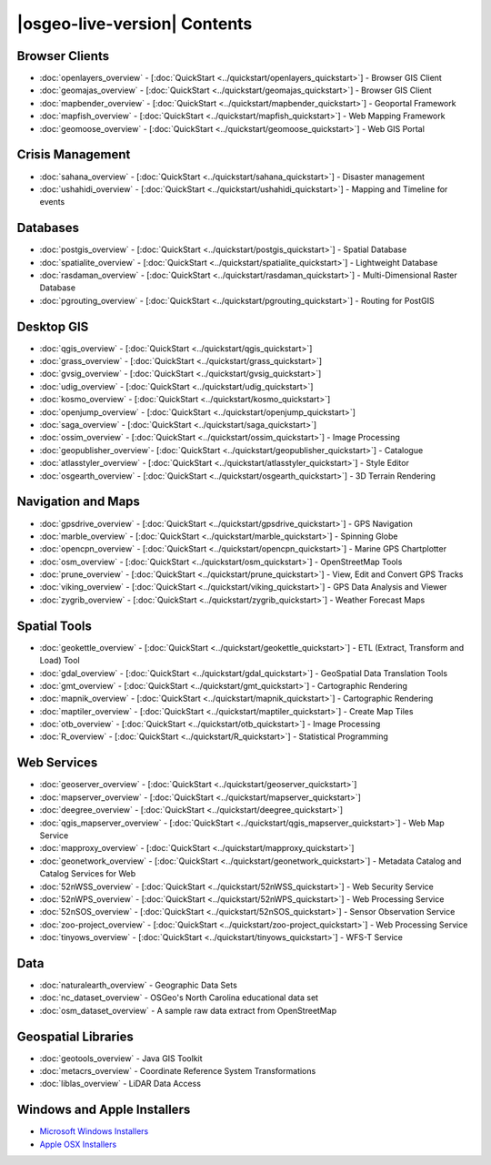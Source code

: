 .. OSGeo-Live documentation master file, created by
   sphinx-quickstart on Tue Jul  6 14:54:20 2010.
   You can adapt this file completely to your liking, but it should at least
   contain the root `toctree` directive.

|osgeo-live-version| Contents
================================================================================

Browser Clients
--------------------------------------------------------------------------------
* :doc:`openlayers_overview` - [:doc:`QuickStart <../quickstart/openlayers_quickstart>`] - Browser GIS Client
* :doc:`geomajas_overview` - [:doc:`QuickStart <../quickstart/geomajas_quickstart>`] - Browser GIS Client
* :doc:`mapbender_overview` - [:doc:`QuickStart <../quickstart/mapbender_quickstart>`] - Geoportal Framework
* :doc:`mapfish_overview` - [:doc:`QuickStart <../quickstart/mapfish_quickstart>`] - Web Mapping Framework
* :doc:`geomoose_overview` - [:doc:`QuickStart <../quickstart/geomoose_quickstart>`] - Web GIS Portal

Crisis Management
--------------------------------------------------------------------------------
* :doc:`sahana_overview` - [:doc:`QuickStart <../quickstart/sahana_quickstart>`] - Disaster management
* :doc:`ushahidi_overview` - [:doc:`QuickStart <../quickstart/ushahidi_quickstart>`] - Mapping and Timeline for events

Databases
--------------------------------------------------------------------------------
* :doc:`postgis_overview`  - [:doc:`QuickStart <../quickstart/postgis_quickstart>`] - Spatial Database
* :doc:`spatialite_overview` - [:doc:`QuickStart <../quickstart/spatialite_quickstart>`] - Lightweight Database
* :doc:`rasdaman_overview` - [:doc:`QuickStart <../quickstart/rasdaman_quickstart>`] - Multi-Dimensional Raster Database
* :doc:`pgrouting_overview` - [:doc:`QuickStart <../quickstart/pgrouting_quickstart>`] - Routing for PostGIS

Desktop GIS
--------------------------------------------------------------------------------
* :doc:`qgis_overview` - [:doc:`QuickStart <../quickstart/qgis_quickstart>`]
* :doc:`grass_overview` - [:doc:`QuickStart <../quickstart/grass_quickstart>`]
* :doc:`gvsig_overview` - [:doc:`QuickStart <../quickstart/gvsig_quickstart>`]
* :doc:`udig_overview` - [:doc:`QuickStart <../quickstart/udig_quickstart>`]
* :doc:`kosmo_overview` - [:doc:`QuickStart <../quickstart/kosmo_quickstart>`]
* :doc:`openjump_overview` - [:doc:`QuickStart <../quickstart/openjump_quickstart>`]
* :doc:`saga_overview` - [:doc:`QuickStart <../quickstart/saga_quickstart>`]
* :doc:`ossim_overview` - [:doc:`QuickStart <../quickstart/ossim_quickstart>`] - Image Processing
* :doc:`geopublisher_overview`- [:doc:`QuickStart <../quickstart/geopublisher_quickstart>`] - Catalogue
* :doc:`atlasstyler_overview` - [:doc:`QuickStart <../quickstart/atlasstyler_quickstart>`] - Style Editor
* :doc:`osgearth_overview` - [:doc:`QuickStart <../quickstart/osgearth_quickstart>`] - 3D Terrain Rendering

.. temp disabled to save disc space: * :doc:`mb-system_overview` - [:doc:`QuickStart <../quickstart/mb-system_quickstart>`] - Sea Floor Mapping

Navigation and Maps
--------------------------------------------------------------------------------
* :doc:`gpsdrive_overview` - [:doc:`QuickStart <../quickstart/gpsdrive_quickstart>`] - GPS Navigation
* :doc:`marble_overview` - [:doc:`QuickStart <../quickstart/marble_quickstart>`] - Spinning Globe
* :doc:`opencpn_overview` - [:doc:`QuickStart <../quickstart/opencpn_quickstart>`] - Marine GPS Chartplotter
* :doc:`osm_overview` - [:doc:`QuickStart <../quickstart/osm_quickstart>`] - OpenStreetMap Tools
* :doc:`prune_overview` - [:doc:`QuickStart <../quickstart/prune_quickstart>`] - View, Edit and Convert GPS Tracks
* :doc:`viking_overview` - [:doc:`QuickStart <../quickstart/viking_quickstart>`] - GPS Data Analysis and Viewer
* :doc:`zygrib_overview` - [:doc:`QuickStart <../quickstart/zygrib_quickstart>`] - Weather Forecast Maps

Spatial Tools
--------------------------------------------------------------------------------
* :doc:`geokettle_overview` - [:doc:`QuickStart <../quickstart/geokettle_quickstart>`] - ETL (Extract, Transform and Load) Tool
* :doc:`gdal_overview`  - [:doc:`QuickStart <../quickstart/gdal_quickstart>`] - GeoSpatial Data Translation Tools
* :doc:`gmt_overview` - [:doc:`QuickStart <../quickstart/gmt_quickstart>`] - Cartographic Rendering
* :doc:`mapnik_overview` - [:doc:`QuickStart <../quickstart/mapnik_quickstart>`] - Cartographic Rendering
* :doc:`maptiler_overview`  - [:doc:`QuickStart <../quickstart/maptiler_quickstart>`] - Create Map Tiles
* :doc:`otb_overview` - [:doc:`QuickStart <../quickstart/otb_quickstart>`] - Image Processing
* :doc:`R_overview`  - [:doc:`QuickStart <../quickstart/R_quickstart>`] - Statistical Programming

Web Services
--------------------------------------------------------------------------------
* :doc:`geoserver_overview` - [:doc:`QuickStart <../quickstart/geoserver_quickstart>`]
* :doc:`mapserver_overview` - [:doc:`QuickStart <../quickstart/mapserver_quickstart>`]
* :doc:`deegree_overview` - [:doc:`QuickStart <../quickstart/deegree_quickstart>`]
* :doc:`qgis_mapserver_overview` - [:doc:`QuickStart <../quickstart/qgis_mapserver_quickstart>`] - Web Map Service
* :doc:`mapproxy_overview` - [:doc:`QuickStart <../quickstart/mapproxy_quickstart>`]
* :doc:`geonetwork_overview` - [:doc:`QuickStart <../quickstart/geonetwork_quickstart>`] - Metadata Catalog and Catalog Services for Web
* :doc:`52nWSS_overview` - [:doc:`QuickStart <../quickstart/52nWSS_quickstart>`] - Web Security Service
* :doc:`52nWPS_overview` - [:doc:`QuickStart <../quickstart/52nWPS_quickstart>`] - Web Processing Service
* :doc:`52nSOS_overview` - [:doc:`QuickStart <../quickstart/52nSOS_quickstart>`] - Sensor Observation Service
* :doc:`zoo-project_overview` - [:doc:`QuickStart <../quickstart/zoo-project_quickstart>`] - Web Processing Service
* :doc:`tinyows_overview` - [:doc:`QuickStart <../quickstart/tinyows_quickstart>`] - WFS-T Service
 
.. temp disabled to save on disc space: * :doc:`mapguide_overview` - [:doc:`QuickStart <../quickstart/mapguide_quickstart>`]

Data
--------------------------------------------------------------------------------
* :doc:`naturalearth_overview` - Geographic Data Sets
* :doc:`nc_dataset_overview` - OSGeo's North Carolina educational data set
* :doc:`osm_dataset_overview` - A sample raw data extract from OpenStreetMap

Geospatial Libraries
--------------------------------------------------------------------------------
* :doc:`geotools_overview` - Java GIS Toolkit
* :doc:`metacrs_overview` - Coordinate Reference System Transformations
* :doc:`liblas_overview`  - LiDAR Data Access

Windows and Apple Installers
--------------------------------------------------------------------------------
* `Microsoft Windows Installers <../../WindowsInstallers/>`_
* `Apple OSX Installers <../../MacInstallers/>`_
